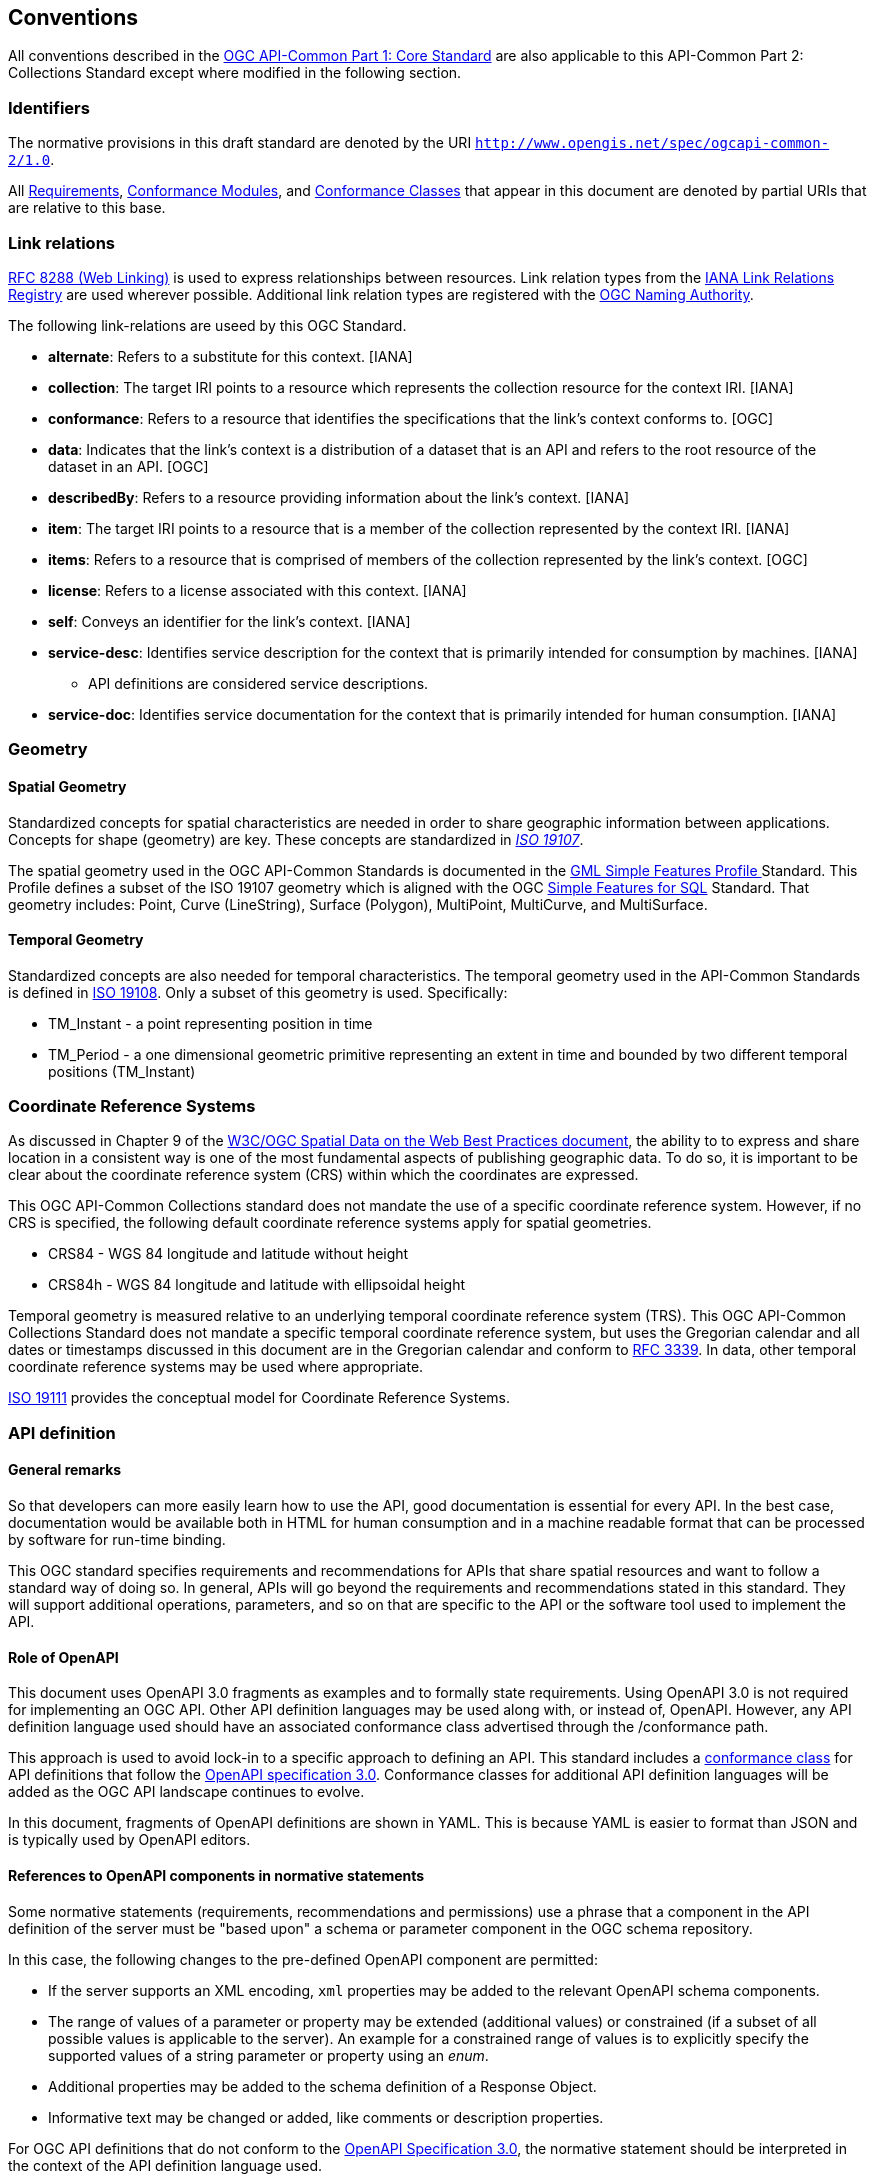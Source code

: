 [[conventions-section]]
== Conventions

All conventions described in the <<apicore,OGC API-Common Part 1: Core Standard>> are also applicable to this API-Common Part 2: Collections Standard except where modified in the following section.

[[identifiers-section]]
=== Identifiers

The normative provisions in this draft standard are denoted by the URI `http://www.opengis.net/spec/ogcapi-common-2/1.0`.

All <<requirement-definition,Requirements>>, <<ctm-definition,Conformance Modules>>, and <<ctc-definition,Conformance Classes>> that appear in this document are denoted by partial URIs that are relative to this base.

[[link-relations-section]]
=== Link relations

<<rfc8288,RFC 8288 (Web Linking)>> is used to express relationships between resources. Link relation types from the <<link-relations,IANA Link Relations Registry>> are used wherever possible. Additional link relation types are registered with the <<OGCLINKS,OGC Naming Authority>>.

The following link-relations are useed by this OGC Standard.

* *alternate*: Refers to a substitute for this context. [IANA]

* *collection*: The target IRI points to a resource which represents the collection resource for the context IRI. [IANA]

* *conformance*: Refers to a resource that identifies the specifications that the link's context conforms to. [OGC]

* *data*: Indicates that the link's context is a distribution of a dataset that is an API and refers to the root resource of the dataset in an API. [OGC]

* *describedBy*: Refers to a resource providing information about the link's context. [IANA]

* *item*: The target IRI points to a resource that is a member of the collection represented by the context IRI. [IANA]

* *items*: Refers to a resource that is comprised of members of the collection represented by the link's context. [OGC]

* *license*: Refers to a license associated with this context. [IANA]

* *self*: Conveys an identifier for the link's context. [IANA]

* *service-desc*: Identifies service description for the context that is primarily intended for consumption by machines. [IANA]

** API definitions are considered service descriptions.

* *service-doc*: Identifies service documentation for the context that is primarily intended for human consumption. [IANA]

=== Geometry

==== Spatial Geometry

Standardized concepts for spatial characteristics are needed in order to share geographic information between applications. Concepts for shape (geometry) are key. These concepts are standardized in <<iso19107,_ISO 19107_>>.

The spatial geometry used in the OGC API-Common Standards is documented in the <<gmlsf,GML Simple Features Profile >> Standard. This Profile defines a subset of the ISO 19107 geometry which is aligned with the OGC <<sfsql,Simple Features for SQL>> Standard. That geometry includes: Point, Curve (LineString), Surface (Polygon), MultiPoint, MultiCurve, and MultiSurface.

==== Temporal Geometry

Standardized concepts are also needed for temporal characteristics. The temporal geometry used in the API-Common Standards is defined in <<iso19108,ISO 19108>>. Only a subset of this geometry is used. Specifically:

* TM_Instant - a point representing position in time
* TM_Period - a one dimensional geometric primitive representing an extent in time and bounded by two different temporal positions (TM_Instant)

=== Coordinate Reference Systems

As discussed in Chapter 9 of the <<SDWBP,W3C/OGC Spatial Data on the Web Best Practices document>>, the ability to to express and share location in a consistent way is one of the most fundamental aspects of publishing geographic data. To do so, it is important to be clear about the coordinate reference system (CRS) within which the coordinates are expressed.

This OGC API-Common Collections standard does not mandate the use of a specific coordinate reference system. However, if no CRS is specified, the following default coordinate reference systems apply for spatial geometries.

* CRS84 - WGS 84 longitude and latitude without height
* CRS84h - WGS 84 longitude and latitude with ellipsoidal height

Temporal geometry is measured relative to an underlying temporal coordinate reference system (TRS). This OGC API-Common Collections Standard does not mandate a specific temporal coordinate reference system, but uses the Gregorian calendar and all dates or timestamps discussed in this document are in the Gregorian calendar and conform to <<rfc3339,RFC 3339>>. In data, other temporal coordinate reference systems may be used where appropriate.

<<iso19111,ISO 19111>> provides the conceptual model for Coordinate Reference Systems.

=== API definition

==== General remarks

So that developers can more easily learn how to use the API, good documentation is essential for every API. In the best case, documentation would be available both in HTML for human consumption and in a machine readable format that can be processed by software for run-time binding.

This OGC standard specifies requirements and recommendations for APIs that share spatial resources and want to follow a standard way of doing so. In general, APIs will go beyond the requirements and recommendations stated in this standard. They will support additional operations, parameters, and so on that are specific to the API or the software tool used to implement the API.

==== Role of OpenAPI

This document uses OpenAPI 3.0 fragments as examples and to formally state requirements. Using OpenAPI 3.0 is not required for implementing an OGC API. Other API definition languages may be used along with, or instead of, OpenAPI. However, any API definition language used should have an associated conformance class advertised through the /conformance path.

This approach is used to avoid lock-in to a specific approach to defining an API. This standard includes a <<rc_oas30-section,conformance class>> for API definitions that follow the <<openapi,OpenAPI specification 3.0>>. Conformance classes for additional API definition languages will be added as the OGC API landscape continues to evolve.

In this document, fragments of OpenAPI definitions are shown in YAML. This is because YAML is easier to format than JSON and is typically used by OpenAPI editors.

==== References to OpenAPI components in normative statements

Some normative statements (requirements, recommendations and permissions) use a phrase that a component in the API definition of the server must be "based upon" a schema or parameter component in the OGC schema repository.

In this case, the following changes to the pre-defined OpenAPI component are permitted:

* If the server supports an XML encoding, `xml` properties may be added to the relevant OpenAPI schema components.
* The range of values of a parameter or property may be extended (additional values) or constrained (if a subset of all possible values is applicable to the server). An example for a constrained range of values is to explicitly specify the supported values of a string parameter or property using an _enum_.
* Additional properties may be added to the schema definition of a Response Object.
* Informative text may be changed or added, like comments or description properties.

For OGC API definitions that do not conform to the <<openapi,OpenAPI Specification 3.0>>, the normative statement should be interpreted in the context of the API definition language used.

==== Reusable OpenAPI components

Reusable components for OpenAPI definitions for an OGC API are referenced from this document.

CAUTION: During the development phase, these components use a base URL of "https://raw.githubusercontent.com/opengeospatial/oapi_common/master/", but eventually they are expected to be available under the base URL "http://schemas.opengis.net/ogcapi_common/1.0/openapi/".
